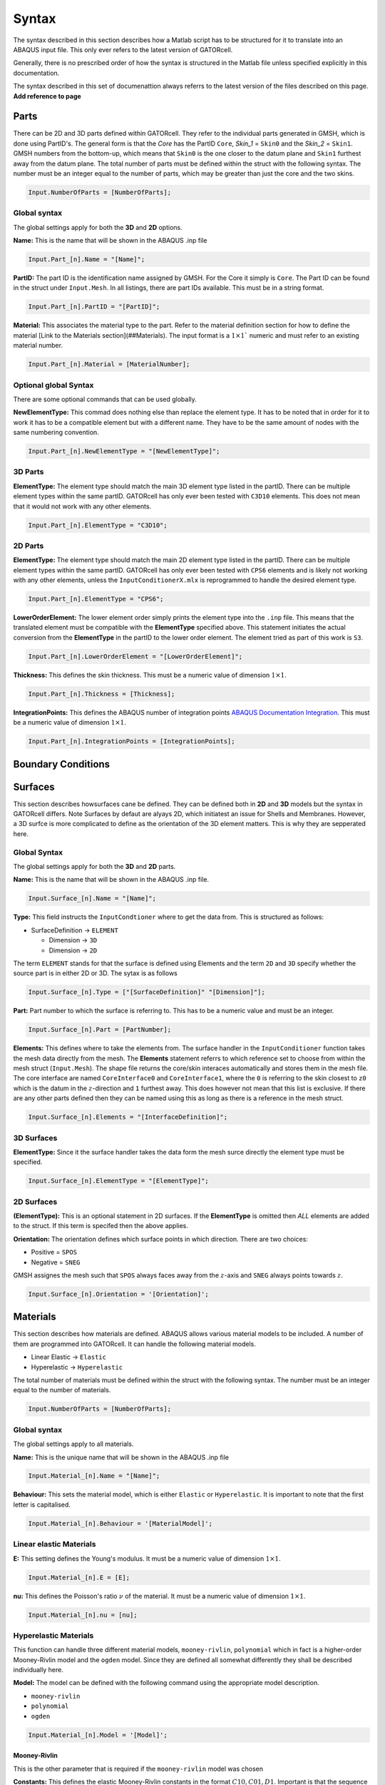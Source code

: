 Syntax
======

The syntax described in this section describes how a Matlab script has to be structured for it to translate into an ABAQUS input file. This only ever refers to the latest version of GATORcell.

Generally, there is no prescribed order of how the syntax is structured in the Matlab file unless specified explicitly in this documentation.

The syntax described in this set of documenattion always referrs to the latest version of the files described on this page. **Add reference to page**

.. -------------------------------------------------------------------------------------------------------------------------------
Parts
-----

There can be 2D and 3D parts defined within GATORcell. They refer to the individual parts generated in GMSH, which is done using PartID's. The general form is that the *Core* has the PartID ``Core``, *Skin_1* = ``Skin0`` and the *Skin_2* = ``Skin1``.  GMSH numbers from the bottom-up, which means that ``Skin0`` is the one closer to the datum plane and ``Skin1`` furthest away from the datum plane. The total number of parts must be defined within the struct with the following syntax. The number must be an integer equal to the number of parts, which may be greater than just the core and the two skins.

.. code-block:: matlab
	
	Input.NumberOfParts = [NumberOfParts];

Global syntax
+++++++++++++

The global settings apply for both the **3D** and **2D** options. 

**Name:** This is the name that will be shown in the ABAQUS .inp file

.. code-block:: matlab

	Input.Part_[n].Name = "[Name]";

**PartID:** The part ID is the identification name assigned by GMSH. For the Core it simply is ``Core``. The Part ID can be found in the struct under ``Input.Mesh``. In all listings, there are part IDs available. This must be in a string format.

.. code-block:: matlab

	Input.Part_[n].PartID = "[PartID]";
	
**Material:** This associates the material type to the part. Refer to the material definition section for how to define the material [Link to the Materials section](##Materials). The input format is a :math:`1 \times 1`` numeric and must refer to an existing material number.

.. code-block:: matlab

	Input.Part_[n].Material = [MaterialNumber];

Optional global Syntax
++++++++++++++++++++++

There are some optional commands that can be used globally.

**NewElementType:** This commad does nothing else than replace the element type. It has to be noted that in order for it to work it has to be a compatible element but with a different name. They have to be the same amount of nodes with the same numbering convention.

.. code-block:: matlab

	Input.Part_[n].NewElementType = "[NewElementType]";
	
3D Parts
++++++++

**ElementType:** The element type should match the main 3D element type listed in the partID. There can be multiple element types within the same partID. GATORcell has only ever been tested with ``C3D10`` elements. This does not mean that it would not work with any other elements. 

.. code-block:: matlab

	Input.Part_[n].ElementType = "C3D10";

.. code-block:: matlab
	:caption: Example of a 3D part definition

	% Part name
	Input.Part_1.Name = "UnitCell";
	% Part ID
	Input.Part_1.PartID = "Core";
	% Element Type
	Input.Part_1.ElementType = "C3D10";
	% Material
	Input.Part_1.Material = 1;

2D Parts
++++++++
	
**ElementType:** The element type should match the main 2D element type listed in the partID. There can be multiple element types within the same partID. GATORcell has only ever been tested with ``CPS6`` elements and is likely not working with any other elements, unless the ``InputConditionerX.mlx`` is reprogrammed to handle the desired element type.

.. code-block:: matlab

	Input.Part_[n].ElementType = "CPS6";

**LowerOrderElement:** The lower element order simply prints the element type into the ``.inp`` file. This means that the translated element must be compatible with the **ElementType** specified above. This statement initiates the actual conversion from the **ElementType** in the partID to the lower order element. The element tried as part of this work is ``S3``.

.. code-block:: matlab
	
	Input.Part_[n].LowerOrderElement = "[LowerOrderElement]";

**Thickness:** This defines the skin thickness. This must be a numeric value of dimension :math:`1 \times 1`.

.. code-block:: matlab
	
	Input.Part_[n].Thickness = [Thickness];

**IntegrationPoints:** This defines the ABAQUS number of integration points `ABAQUS Documentation Integration <https://classes.engineering.wustl.edu/2009/spring/mase5513/abaqus/docs/v6.6/books/gsa/default.htm?startat=ch04s01.html>`_. This must be a numeric value of dimension :math:`1 \times 1`.

.. code-block:: matlab

	Input.Part_[n].IntegrationPoints = [IntegrationPoints];

.. code-block:: matlab
	:caption: Example of a 2D part definition

	% Part name
	Input.Part_2.Name = "Skin-1";
	% Part ID
	Input.Part_2.PartID = "Skin0";
	% Element Type
	Input.Part_2.ElementType = "CPS6";
	% Lower order Element
	Input.Part_2.LowerOrderElement = "S3";
	% Material
	Input.Part_2.Material = 2;
	% Membrane Thickness
	Input.Part_2.Thickness = 0.2;
	% Thickness Integration Points
	Input.Part_2.IntegrationPoints = 5;
.. -------------------------------------------------------------------------------------------------------------------------------
Boundary Conditions
-------------------

.. -------------------------------------------------------------------------------------------------------------------------------
Surfaces
--------

This section describes howsurfaces cane be defined. They can be defined both in **2D** and **3D** models but the syntax in GATORcell differs. Note Surfaces by defaut are alyays 2D, which initiatest an issue for Shells and Membranes. However, a 3D surfce is more complicated to define as the orientation of the 3D element matters. This is why they are sepperated here.

Global Syntax
+++++++++++++

The global settings apply for both the **3D** and **2D** parts. 

**Name:** This is the name that will be shown in the ABAQUS .inp file.

.. code-block:: matlab

	Input.Surface_[n].Name = "[Name]";

**Type:** This field instructs the ``InputCondtioner`` where to get the data from. This is structured as follows:

- SurfaceDefinition → ``ELEMENT``
  
  - Dimension → ``3D``
  - Dimension → ``2D``

The term ``ELEMENT`` stands for that the surface is defined using Elements and the term ``2D`` and ``3D`` specify whether the source part is in either 2D or 3D. The sytax is as follows

.. code-block:: matlab

  Input.Surface_[n].Type = ["[SurfaceDefinition]" "[Dimension]"];

**Part:** Part number to which the surface is referring to. This has to be a numeric value and must be an integer.

.. code-block:: matlab

  Input.Surface_[n].Part = [PartNumber];

**Elements:** This defines where to take the elements from. The surface handler in the ``InputConditioner`` function takes the mesh data directly from the mesh. The **Elements** statement referrs to which reference set to choose from within the mesh struct (``Input.Mesh``). The shape file returns the core/skin interaces automatically and stores them in the mesh file. The core interface are named ``CoreInterface0`` and ``CoreInterface1``, where the ``0`` is referring to the skin closest to ``z0`` which is the datum in the :math:`z`-direction and ``1`` furthest away. This does however not mean that this list is exclusive. If there are any other parts defined then they can be named using this as long as there is a reference in the mesh struct.

.. code-block:: matlab

  Input.Surface_[n].Elements = "[InterfaceDefinition]";


3D Surfaces
+++++++++++

**ElementType:** Since it the surface handler takes the data form the mesh surce directly the element type must be specified.

.. code-block:: matlab

  Input.Surface_[n].ElementType = "[ElementType]";


.. code-block:: matlab
  :caption: Example of a 3D surface definition

  % Name
  Input.Surface_1.Name = 'Core-Surface-1';
  % Type of element
  Input.Surface_1.Type = ["ELEMENT" "3D"];
  % Interface Elements
  Input.Surface_1.Elements = "CoreInterface0";
  % Part Number
  Input.Surface_1.Part = 1;
  % Element Type in CoreInterface
  Input.Surface_1.ElementType = "CPS6";


2D Surfaces
+++++++++++

**(ElementType):** This is an optional statement in 2D surfaces. If the **ElementType** is omitted then *ALL* elements are added to the struct. If this term is specifed then the above applies.

**Orientation:** The orientation defines which surface points in which direction. There are two choices: 

- Positive = ``SPOS``
-  Negative = ``SNEG``

GMSH assignes the mesh such that ``SPOS`` always faces away from the :math:`z`-axis and ``SNEG`` always points towards :math:`z`. 

.. code-block:: matlab

  Input.Surface_[n].Orientation = '[Orientation]';


.. code-block:: matlab
  :caption: Example of a 2D surface definition

  % Name
  Input.Surface_2.Name = 'Membrane-Surface-2';
  % Type
  Input.Surface_2.Type = ["ELEMENT" "2D"];
  % Interface Elements
  Input.Surface_2.Elements = "CoreInterface0";
  % Orientation (SPOS = Positive/SNEG = Negative)
  Input.Surface_2.Orientation = 'SNEG';
  % Part Number
  Input.Surface_2.Part = 2;


.. -------------------------------------------------------------------------------------------------------------------------------
Materials
---------

This section describes how materials are defined. ABAQUS allows various material models to be included. A number of them are programmed into GATORcell. It can handle the following material models.

- Linear Elastic → ``Elastic``
- Hyperelastic → ``Hyperelastic``

The total number of materials must be defined within the struct with the following syntax. The number must be an integer equal to the number of materials.

.. code-block:: matlab

  Input.NumberOfParts = [NumberOfParts];

Global syntax
+++++++++++++


The global settings apply to all materials. 

**Name:** This is the unique name that will be shown in the ABAQUS .inp file

.. code-block:: matlab

	Input.Material_[n].Name = "[Name]";

**Behaviour:** This sets the material model, which is either ``Elastic`` or ``Hyperelastic``. It is important to note that the first letter is capitalised.

.. code-block:: matlab

	Input.Material_[n].Behaviour = '[MaterialModel]';


Linear elastic Materials
++++++++++++++++++++++++

**E:** This setting defines the Young's modulus. It must be a numeric value of dimension :math:`1 \times 1`.

.. code-block:: matlab
	
	Input.Material_[n].E = [E];

**nu:** This defines the Poisson's ratio :math:`\nu` of the material. It must be a numeric value of dimension :math:`1 \times 1`.

.. code-block:: matlab
	
	Input.Material_[n].nu = [nu];

.. code-block:: matlab
  :caption: Example for a Linear Elastic Material

  % Material Name
  Input.Material_2.Name = 'Ninjaflex';
  % Material behaviour
  Input.Material_2.Behaviour = 'Elastic';
  % Youngs Modulus
  Input.Material_2.E = 22.9;
  % Poisson's Ratio
  Input.Material_2.nu = 0.43;


Hyperelastic Materials
++++++++++++++++++++++

This function can handle three different material models, ``mooney-rivlin``,  ``polynomial`` which in fact is a higher-order Mooney-Rivlin model and the ``ogden`` model. Since they are defined all somewhat differently they shall be described individually here. 

**Model:** The model can be defined with the following command using the appropriate model description.

- ``mooney-rivlin``
- ``polynomial``
- ``ogden``

.. code-block:: matlab

	Input.Material_[n].Model = '[Model]';

Mooney-Rivlin
*************

This is the other parameter that is required if the ``mooney-rivlin`` model was chosen

**Constants:** This defines the elastic Mooney-Rivlin constants in the format :math:`C10, C01, D1`. Important is that the sequence is exactly how it is shown here. It has to be in a numeric format of dimension :math:`3 \times 1`.

.. code-block:: matlab
  :caption: Example for a Hyperelastic Mooney-Rivlin model

  % Material Name
  Input.Material_2.Name = 'Ninjaflex';
  % Material behaviour
  Input.Material_2.Behaviour = 'Hyperelastic';
  % Material Model
  Input.Material_2.Model = 'mooney-rivlin';
  % Constants [C10, C01, D1]
  Input.Material_2.Constants = [0.5034 3.1410 0];

Polynomial
**********

These are the other parameters that are required if the ``polynomial`` model was chosen

**Order:** This setting defines the order. Important to note here is that it can be in any order, however, the **Constants** which is defined below must be in the same order as the ABAQUS definition. For further information please consult the ABAQUS documentation `ABAQUS Hyperelastic material guide <https://classes.engineering.wustl.edu/2009/spring/mase5513/abaqus/docs/v6.6/books/usb/default.htm?startat=pt05ch17s05abm07.html#usb-mat-chyperelastic>`_. The input must be an integer.

.. code-block:: matlab

	Input.Material_[n].Order = [Order];

**Constants:** The constants are numeric values that define the material's behavior. It must be in the correct format match in the **Order** defined above, which is for a `2`:superscript:`nd` order polynomial the following :math:`C10, C01, C20, C11, C02, D1, D2`. The input format is numeric and of the size :math:`x \times 1` where :math:`x` is the number of constants.


.. code-block:: matlab
  :caption: Example for a Hyperelastic Polynomial model

  % Material Name
  Input.Material_2.Name = 'Ninjaflex';
  % Material behaviour
  Input.Material_2.Behaviour = 'Hyperelastic';
  % Material Model
  Input.Material_2.Model = 'polynomial';
  % Ogden model order
  Input.Material_2.Order = 2;
  % Constants [C10 C01 C20 C11 C02 D1 D2]
  Input.Material_2.Constants = [-4.50465 9.002102 -0.2079786 0.9386004 0.1804305 0 0];

Ogden
*****

These are the other parameters that are required if the ``ogden`` model was chosen

**Order:** This setting defines the order. Important to note here is that it can be in any order, however, the **Constants** which is defined below must be in the same order as the ABAQUS definition. For further information please consult the ABAQUS documentation `ABAQUS Hyperelastic material guide <https://classes.engineering.wustl.edu/2009/spring/mase5513/abaqus/docs/v6.6/books/usb/default.htm?startat=pt05ch17s05abm07.html#usb-mat-chyperelastic>`_. The input must be an integer.

.. code-block:: matlab

	Input.Material_[n].Order = [Order];

**Constants:** The constants are numeric values that define the material's behavior. It must be in the correct format match in the **Order** defined above, which is for a `3`:superscript:`rd` order polynomial the following :math:`\mu1, \alpha1, \mu2, \alpha2, \mu3, \alpha3, D1, D2, D3`. The input format is numeric and of the size :math:`x \times 1` where :math:`x` is the number of constants.

.. code-block:: matlab
  :caption: Example for a Hyperelastic Ogden model

  % Material Name
  Input.Material_2.Name = 'Ninjaflex';
  % Material behaviour
  Input.Material_2.Behaviour = 'Hyperelastic';
  % Material Model
  Input.Material_2.Model = 'ogden';
  % Ogden model order
  Input.Material_2.Order = 3;
  % Constants [mu1 alpha1 mu2 alpha2 mu3 alpha3 D1 D2 D3]
  Input.Material_2.Constants = [-142.70 0.60 54.15 1.18 96.39 -7.46E-02 1.03E-02 0 0];
 

.. -------------------------------------------------------------------------------------------------------------------------------
Sets
----

.. -------------------------------------------------------------------------------------------------------------------------------
Loads
-----

- Pressure
The list above signifies all the loads which are programmed into GATORcell. They have to be defined as follows in Matlab

Pressure
+++++++++

**Name:** This is the name that will be shown in the ABAQUS .inp file

.. code-block:: matlab

	Input.Load_[n].Name = "[Name]";


**Type:** This defines the type of load. In this case, it is Pressure which is defined in the first statement. The second statement defines which kind of pressure load.
The following subset loads types are preprogrammed with the syntax:

- Surface Load  →  ``SurfaceLoad``

.. code-block:: matlab

	Input.Load_[n].Type = ["[Pressure]" "[SubsetLoad]"];


**Vector:** The Load vector statement defined the load vector. Pressure loads can only be normal to the surface, and thus this vector must be of a size :math:`1 \times 1`. 

.. code-block:: matlab

	Input.Load_[n].Vector = [LoadVector];


**Surface:** This defines to which surface this load or in this case pressure is associated to. The value is to be numeric in the form of :math:`1 \times 1`.

.. code-block:: matlab

	Input.Load_[n].Surface = [SurfaceNumber];

.. code-block:: matlab
  :caption: Example for a Pressure Load

  % Name
  Input.Load_1.Name = 'Pressure-Load';
  % Type
  Input.Load_1.Type = ["Pressure" "SurfaceLoad"];
  % Load Vector
  Input.Load_1.Vector = -0.5;
  % Surface
  Input.Load_1.Surface = 5;

.. -------------------------------------------------------------------------------------------------------------------------------
Initial
-------

**Initial:**
The initial Step signifies the initial condition or the initial step. So far only the :ref:`Boundary Conditions` have been programmed. There is the possibility to program some other condition if needed. 

**BC:** Defined the associated Boundary Condition. It has to be specified as a positive initeger and in the format :math:`1 \times n`.

.. code-block:: matlab

  Input.Initial.BC = [BoundaryCondition];


.. note::
  This definition is only needed once and will filther though all steps as it would when defining the initial conditions in ABAQUS. See ABAQUS manual for futrther information.
.. -------------------------------------------------------------------------------------------------------------------------------
Steps
-----

- Static

So far only the above mentioned Steps have been programmed. 

Global Syntax
+++++++++++++

**Name:** This is the name that will be shown in the ABAQUS .inp file

.. code-block:: matlab

	Input.Step_[n].Name = "[Name]";


**Type:** This denotes the step type. The abaliable Types are listed below.

- Static

.. code-block:: matlab

  Input.Step_[n].Type = "[Type]";


**Load:**

.. code-block:: matlab
  :caption: Example Step


  % Name
  Input.Step_1.Name = 'Pressure';
  % Type
  Input.Step_1.Type = 'Static';
  % Load
  Input.Step_1.Load = 1;
  % Time Period
  Input.Step_1.Period = 1;
  % Increment Size [Initial,Miniumum,Maximum]
  Input.Step_1.Increment = [1e-1 1e-12 1];
  % NLGEOM
  Input.Step_1.NLGEOM = 'YES';
  % Associated Boundry Condition
  Input.Step_1.BC = [2 3 4 5 6 7 8];
  % Prompts history output (number denotes the number of histories)
  Input.Step_1.H = 1;
  % History Name
  Input.Step_1.History_1.Node.Name = "RF";
  % Output History. Define the number
  Input.Step_1.History_1.Node.Set = set_no;
  % Node output values
  Input.Step_1.History_1.Node.Output = "U3";
  % Values to be printed
  Input.Step_1.History_1.Node.Print.Output = Input.Step_1.History_1.Node.Output;
  % Print Set
  Input.Step_1.History_1.Node.Print.Set = Input.Step_1.History_1.Node.Set;
  % Print frequency
  Input.Step_2.History_1.Node.Print.frequency = 1;

.. -------------------------------------------------------------------------------------------------------------------------------